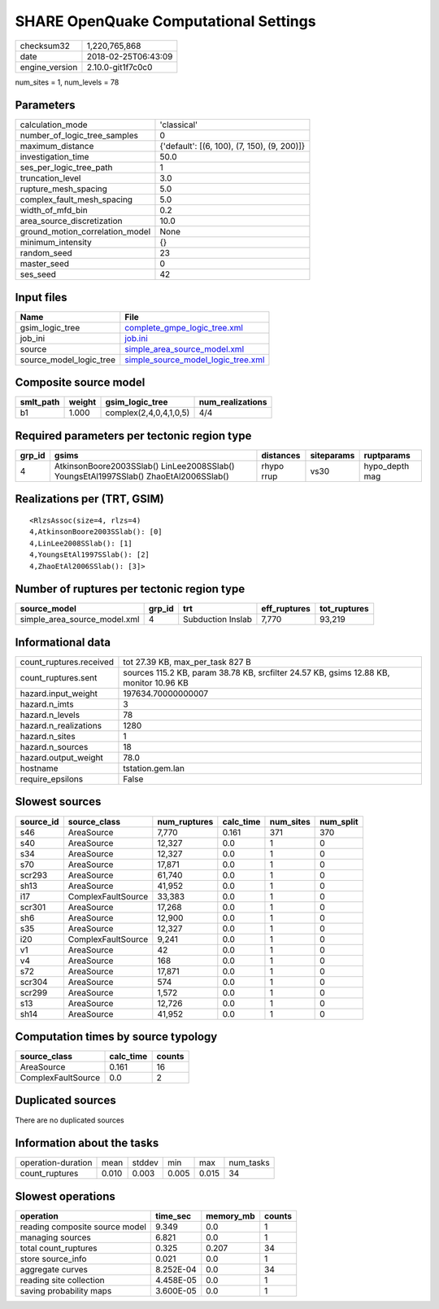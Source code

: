 SHARE OpenQuake Computational Settings
======================================

============== ===================
checksum32     1,220,765,868      
date           2018-02-25T06:43:09
engine_version 2.10.0-git1f7c0c0  
============== ===================

num_sites = 1, num_levels = 78

Parameters
----------
=============================== ===========================================
calculation_mode                'classical'                                
number_of_logic_tree_samples    0                                          
maximum_distance                {'default': [(6, 100), (7, 150), (9, 200)]}
investigation_time              50.0                                       
ses_per_logic_tree_path         1                                          
truncation_level                3.0                                        
rupture_mesh_spacing            5.0                                        
complex_fault_mesh_spacing      5.0                                        
width_of_mfd_bin                0.2                                        
area_source_discretization      10.0                                       
ground_motion_correlation_model None                                       
minimum_intensity               {}                                         
random_seed                     23                                         
master_seed                     0                                          
ses_seed                        42                                         
=============================== ===========================================

Input files
-----------
======================= ==========================================================================
Name                    File                                                                      
======================= ==========================================================================
gsim_logic_tree         `complete_gmpe_logic_tree.xml <complete_gmpe_logic_tree.xml>`_            
job_ini                 `job.ini <job.ini>`_                                                      
source                  `simple_area_source_model.xml <simple_area_source_model.xml>`_            
source_model_logic_tree `simple_source_model_logic_tree.xml <simple_source_model_logic_tree.xml>`_
======================= ==========================================================================

Composite source model
----------------------
========= ====== ====================== ================
smlt_path weight gsim_logic_tree        num_realizations
========= ====== ====================== ================
b1        1.000  complex(2,4,0,4,1,0,5) 4/4             
========= ====== ====================== ================

Required parameters per tectonic region type
--------------------------------------------
====== ==================================================================================== ========== ========== ==============
grp_id gsims                                                                                distances  siteparams ruptparams    
====== ==================================================================================== ========== ========== ==============
4      AtkinsonBoore2003SSlab() LinLee2008SSlab() YoungsEtAl1997SSlab() ZhaoEtAl2006SSlab() rhypo rrup vs30       hypo_depth mag
====== ==================================================================================== ========== ========== ==============

Realizations per (TRT, GSIM)
----------------------------

::

  <RlzsAssoc(size=4, rlzs=4)
  4,AtkinsonBoore2003SSlab(): [0]
  4,LinLee2008SSlab(): [1]
  4,YoungsEtAl1997SSlab(): [2]
  4,ZhaoEtAl2006SSlab(): [3]>

Number of ruptures per tectonic region type
-------------------------------------------
============================ ====== ================= ============ ============
source_model                 grp_id trt               eff_ruptures tot_ruptures
============================ ====== ================= ============ ============
simple_area_source_model.xml 4      Subduction Inslab 7,770        93,219      
============================ ====== ================= ============ ============

Informational data
------------------
======================= ======================================================================================
count_ruptures.received tot 27.39 KB, max_per_task 827 B                                                      
count_ruptures.sent     sources 115.2 KB, param 38.78 KB, srcfilter 24.57 KB, gsims 12.88 KB, monitor 10.96 KB
hazard.input_weight     197634.70000000007                                                                    
hazard.n_imts           3                                                                                     
hazard.n_levels         78                                                                                    
hazard.n_realizations   1280                                                                                  
hazard.n_sites          1                                                                                     
hazard.n_sources        18                                                                                    
hazard.output_weight    78.0                                                                                  
hostname                tstation.gem.lan                                                                      
require_epsilons        False                                                                                 
======================= ======================================================================================

Slowest sources
---------------
========= ================== ============ ========= ========= =========
source_id source_class       num_ruptures calc_time num_sites num_split
========= ================== ============ ========= ========= =========
s46       AreaSource         7,770        0.161     371       370      
s40       AreaSource         12,327       0.0       1         0        
s34       AreaSource         12,327       0.0       1         0        
s70       AreaSource         17,871       0.0       1         0        
scr293    AreaSource         61,740       0.0       1         0        
sh13      AreaSource         41,952       0.0       1         0        
i17       ComplexFaultSource 33,383       0.0       1         0        
scr301    AreaSource         17,268       0.0       1         0        
sh6       AreaSource         12,900       0.0       1         0        
s35       AreaSource         12,327       0.0       1         0        
i20       ComplexFaultSource 9,241        0.0       1         0        
v1        AreaSource         42           0.0       1         0        
v4        AreaSource         168          0.0       1         0        
s72       AreaSource         17,871       0.0       1         0        
scr304    AreaSource         574          0.0       1         0        
scr299    AreaSource         1,572        0.0       1         0        
s13       AreaSource         12,726       0.0       1         0        
sh14      AreaSource         41,952       0.0       1         0        
========= ================== ============ ========= ========= =========

Computation times by source typology
------------------------------------
================== ========= ======
source_class       calc_time counts
================== ========= ======
AreaSource         0.161     16    
ComplexFaultSource 0.0       2     
================== ========= ======

Duplicated sources
------------------
There are no duplicated sources

Information about the tasks
---------------------------
================== ===== ====== ===== ===== =========
operation-duration mean  stddev min   max   num_tasks
count_ruptures     0.010 0.003  0.005 0.015 34       
================== ===== ====== ===== ===== =========

Slowest operations
------------------
============================== ========= ========= ======
operation                      time_sec  memory_mb counts
============================== ========= ========= ======
reading composite source model 9.349     0.0       1     
managing sources               6.821     0.0       1     
total count_ruptures           0.325     0.207     34    
store source_info              0.021     0.0       1     
aggregate curves               8.252E-04 0.0       34    
reading site collection        4.458E-05 0.0       1     
saving probability maps        3.600E-05 0.0       1     
============================== ========= ========= ======